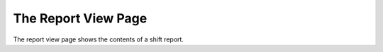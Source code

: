 The Report View Page
====================
.. image:: _static/view.png

The report view page shows the contents of a shift report.

